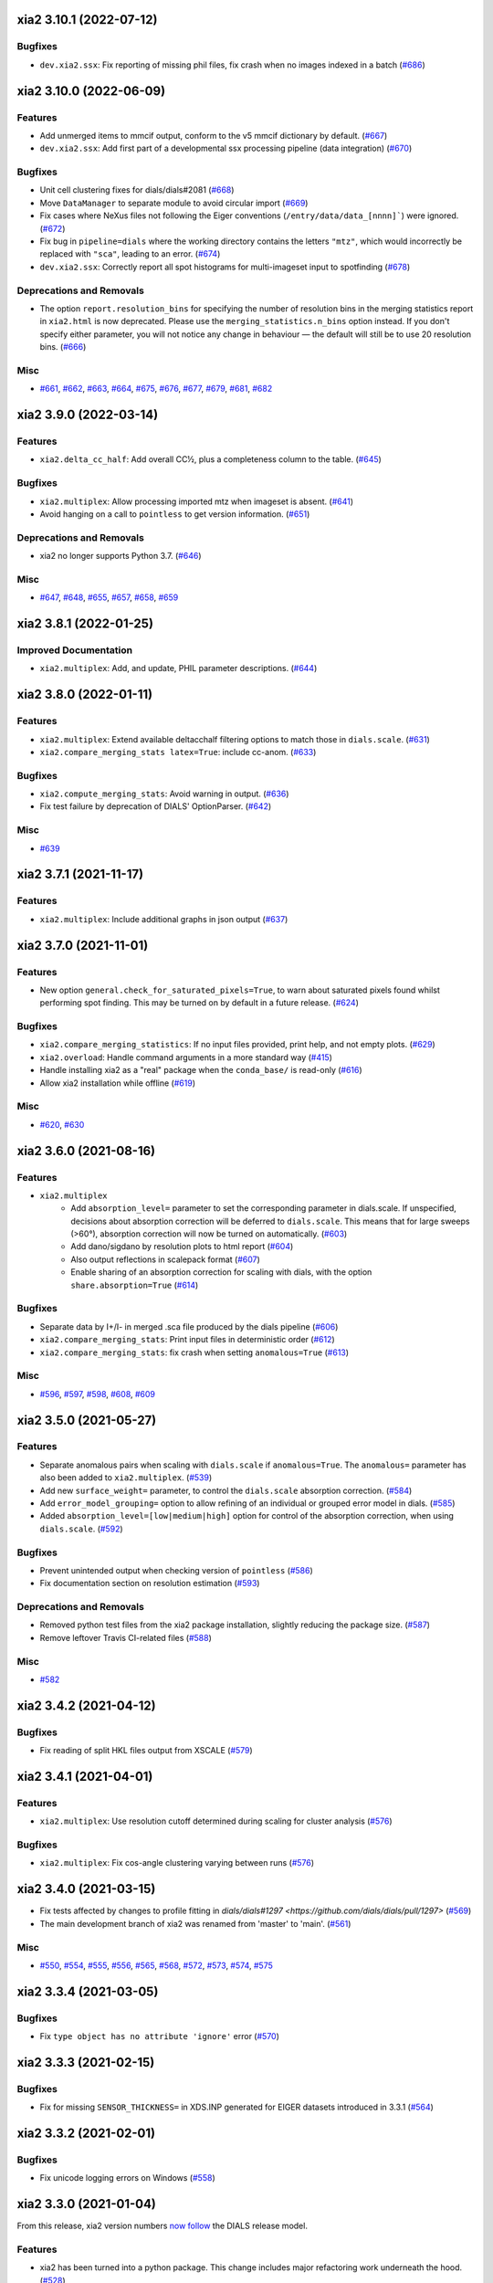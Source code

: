 xia2 3.10.1 (2022-07-12)
========================

Bugfixes
--------

- ``dev.xia2.ssx``: Fix reporting of missing phil files, fix crash when no images indexed in a batch (`#686 <https://github.com/xia2/xia2/issues/686>`_)


xia2 3.10.0 (2022-06-09)
========================

Features
--------

- Add unmerged items to mmcif output, conform to the v5 mmcif dictionary by default. (`#667 <https://github.com/xia2/xia2/issues/667>`_)
- ``dev.xia2.ssx``: Add first part of a developmental ssx processing pipeline (data integration) (`#670 <https://github.com/xia2/xia2/issues/670>`_)


Bugfixes
--------

- Unit cell clustering fixes for dials/dials#2081 (`#668 <https://github.com/xia2/xia2/issues/668>`_)
- Move ``DataManager`` to separate module to avoid circular import (`#669 <https://github.com/xia2/xia2/issues/669>`_)
- Fix cases where NeXus files not following the Eiger conventions (``/entry/data/data_[nnnn]```) were ignored. (`#672 <https://github.com/xia2/xia2/issues/672>`_)
- Fix bug in ``pipeline=dials`` where the working directory contains the letters ``"mtz"``, which would incorrectly be replaced with ``"sca"``, leading to an error. (`#674 <https://github.com/xia2/xia2/issues/674>`_)
- ``dev.xia2.ssx``: Correctly report all spot histograms for multi-imageset input to spotfinding (`#678 <https://github.com/xia2/xia2/issues/678>`_)


Deprecations and Removals
-------------------------

- The option ``report.resolution_bins`` for specifying the number of resolution bins in the merging statistics report in ``xia2.html`` is now deprecated.  Please use the ``merging_statistics.n_bins`` option instead.  If you don't specify either parameter, you will not notice any change in behaviour — the default will still be to use 20 resolution bins. (`#666 <https://github.com/xia2/xia2/issues/666>`_)


Misc
----

- `#661 <https://github.com/xia2/xia2/issues/661>`_, `#662 <https://github.com/xia2/xia2/issues/662>`_, `#663 <https://github.com/xia2/xia2/issues/663>`_, `#664 <https://github.com/xia2/xia2/issues/664>`_, `#675 <https://github.com/xia2/xia2/issues/675>`_, `#676 <https://github.com/xia2/xia2/issues/676>`_, `#677 <https://github.com/xia2/xia2/issues/677>`_, `#679 <https://github.com/xia2/xia2/issues/679>`_, `#681 <https://github.com/xia2/xia2/issues/681>`_, `#682 <https://github.com/xia2/xia2/issues/682>`_


xia2 3.9.0 (2022-03-14)
=======================

Features
--------

- ``xia2.delta_cc_half``: Add overall CC½, plus a completeness column to the table. (`#645 <https://github.com/xia2/xia2/issues/645>`_)


Bugfixes
--------

- ``xia2.multiplex``: Allow processing imported mtz when imageset is absent. (`#641 <https://github.com/xia2/xia2/issues/641>`_)
- Avoid hanging on a call to ``pointless`` to get version information. (`#651 <https://github.com/xia2/xia2/issues/651>`_)


Deprecations and Removals
-------------------------

- xia2 no longer supports Python 3.7. (`#646 <https://github.com/xia2/xia2/issues/646>`_)


Misc
----

- `#647 <https://github.com/xia2/xia2/issues/647>`_, `#648 <https://github.com/xia2/xia2/issues/648>`_, `#655 <https://github.com/xia2/xia2/issues/655>`_, `#657 <https://github.com/xia2/xia2/issues/657>`_, `#658 <https://github.com/xia2/xia2/issues/658>`_, `#659 <https://github.com/xia2/xia2/issues/659>`_


xia2 3.8.1 (2022-01-25)
=======================

Improved Documentation
----------------------

- ``xia2.multiplex``: Add, and update, PHIL parameter descriptions. (`#644 <https://github.com/xia2/xia2/issues/644>`_)


xia2 3.8.0 (2022-01-11)
=======================

Features
--------

- ``xia2.multiplex``: Extend available deltacchalf filtering options to match those in ``dials.scale``. (`#631 <https://github.com/xia2/xia2/issues/631>`_)
- ``xia2.compare_merging_stats latex=True``: include cc-anom. (`#633 <https://github.com/xia2/xia2/issues/633>`_)


Bugfixes
--------

- ``xia2.compute_merging_stats``: Avoid warning in output. (`#636 <https://github.com/xia2/xia2/issues/636>`_)
- Fix test failure by deprecation of DIALS' OptionParser. (`#642 <https://github.com/xia2/xia2/issues/642>`_)


Misc
----

- `#639 <https://github.com/xia2/xia2/issues/639>`_


xia2 3.7.1 (2021-11-17)
=======================

Features
--------

- ``xia2.multiplex``: Include additional graphs in json output (`#637 <https://github.com/xia2/xia2/issues/637>`_)


xia2 3.7.0 (2021-11-01)
=======================

Features
--------

- New option ``general.check_for_saturated_pixels=True``, to warn about saturated pixels found whilst performing spot finding. This may be turned on by default in a future release. (`#624 <https://github.com/xia2/xia2/issues/624>`_)


Bugfixes
--------

- ``xia2.compare_merging_statistics``: If no input files provided, print help, and not empty plots. (`#629 <https://github.com/xia2/xia2/issues/629>`_)
- ``xia2.overload``: Handle command arguments in a more standard way (`#415 <https://github.com/xia2/xia2/issues/415>`_)
- Handle installing xia2 as a "real" package when the ``conda_base/`` is read-only (`#616 <https://github.com/xia2/xia2/issues/616>`_)
- Allow xia2 installation while offline (`#619 <https://github.com/xia2/xia2/issues/619>`_)


Misc
----

- `#620 <https://github.com/xia2/xia2/issues/620>`_, `#630 <https://github.com/xia2/xia2/issues/630>`_


xia2 3.6.0 (2021-08-16)
=======================

Features
--------

- ``xia2.multiplex``
   - Add ``absorption_level=`` parameter to set the corresponding parameter in dials.scale. If
     unspecified, decisions about absorption correction will be deferred to ``dials.scale``. This
     means that for large sweeps (>60°), absorption correction will now be turned on automatically. (`#603 <https://github.com/xia2/xia2/issues/603>`_)
   - Add dano/sigdano by resolution plots to html report (`#604 <https://github.com/xia2/xia2/issues/604>`_)
   - Also output reflections in scalepack format (`#607 <https://github.com/xia2/xia2/issues/607>`_)
   - Enable sharing of an absorption correction for scaling with dials, with the option ``share.absorption=True`` (`#614 <https://github.com/xia2/xia2/issues/614>`_)


Bugfixes
--------

- Separate data by I+/I- in merged .sca file produced by the dials pipeline (`#606 <https://github.com/xia2/xia2/issues/606>`_)
- ``xia2.compare_merging_stats``: Print input files in deterministic order (`#612 <https://github.com/xia2/xia2/issues/612>`_)
- ``xia2.compare_merging_stats``: fix crash when setting ``anomalous=True`` (`#613 <https://github.com/xia2/xia2/issues/613>`_)


Misc
----

- `#596 <https://github.com/xia2/xia2/issues/596>`_, `#597 <https://github.com/xia2/xia2/issues/597>`_, `#598 <https://github.com/xia2/xia2/issues/598>`_, `#608 <https://github.com/xia2/xia2/issues/608>`_, `#609 <https://github.com/xia2/xia2/issues/609>`_


xia2 3.5.0 (2021-05-27)
=======================

Features
--------

- Separate anomalous pairs when scaling with ``dials.scale`` if ``anomalous=True``. The ``anomalous=`` parameter has also been added to ``xia2.multiplex``. (`#539 <https://github.com/xia2/xia2/issues/539>`_)
- Add new ``surface_weight=`` parameter, to control the ``dials.scale`` absorption correction. (`#584 <https://github.com/xia2/xia2/issues/584>`_)
- Add ``error_model_grouping=`` option to allow refining of an individual or grouped error model in dials. (`#585 <https://github.com/xia2/xia2/issues/585>`_)
- Added ``absorption_level=[low|medium|high]`` option for control of the absorption correction, when using ``dials.scale``. (`#592 <https://github.com/xia2/xia2/issues/592>`_)


Bugfixes
--------

- Prevent unintended output when checking version of ``pointless`` (`#586 <https://github.com/xia2/xia2/issues/586>`_)
- Fix documentation section on resolution estimation (`#593 <https://github.com/xia2/xia2/issues/593>`_)


Deprecations and Removals
-------------------------

- Removed python test files from the xia2 package installation, slightly reducing the package size. (`#587 <https://github.com/xia2/xia2/issues/587>`_)
- Remove leftover Travis CI-related files (`#588 <https://github.com/xia2/xia2/issues/588>`_)


Misc
----

- `#582 <https://github.com/xia2/xia2/issues/582>`_


xia2 3.4.2 (2021-04-12)
=======================

Bugfixes
--------

- Fix reading of split HKL files output from XSCALE (`#579 <https://github.com/xia2/xia2/issues/579>`_)


xia2 3.4.1 (2021-04-01)
=======================

Features
--------

- ``xia2.multiplex``: Use resolution cutoff determined during scaling for cluster analysis (`#576 <https://github.com/xia2/xia2/issues/576>`_)


Bugfixes
--------

- ``xia2.multiplex``: Fix cos-angle clustering varying between runs (`#576 <https://github.com/xia2/xia2/issues/576>`_)


xia2 3.4.0 (2021-03-15)
=======================

- Fix tests affected by changes to profile fitting in `dials/dials#1297 <https://github.com/dials/dials/pull/1297>` (`#569 <https://github.com/xia2/xia2/issues/569>`_)
- The main development branch of xia2 was renamed from 'master' to 'main'. (`#561 <https://github.com/xia2/xia2/issues/561>`_)

Misc
----

- `#550 <https://github.com/xia2/xia2/issues/550>`_, `#554 <https://github.com/xia2/xia2/issues/554>`_, `#555 <https://github.com/xia2/xia2/issues/555>`_, `#556 <https://github.com/xia2/xia2/issues/556>`_, `#565 <https://github.com/xia2/xia2/issues/565>`_, `#568 <https://github.com/xia2/xia2/issues/568>`_, `#572 <https://github.com/xia2/xia2/issues/572>`_, `#573 <https://github.com/xia2/xia2/issues/573>`_, `#574 <https://github.com/xia2/xia2/issues/574>`_, `#575 <https://github.com/xia2/xia2/issues/575>`_


xia2 3.3.4 (2021-03-05)
=======================

Bugfixes
--------

- Fix ``type object has no attribute 'ignore'`` error (`#570 <https://github.com/xia2/xia2/issues/570>`_)


xia2 3.3.3 (2021-02-15)
========================

Bugfixes
--------

- Fix for missing ``SENSOR_THICKNESS=`` in XDS.INP generated for EIGER datasets introduced in 3.3.1 (`#564 <https://github.com/xia2/xia2/issues/564>`_)


xia2 3.3.2 (2021-02-01)
=======================

Bugfixes
--------

- Fix unicode logging errors on Windows (`#558 <https://github.com/xia2/xia2/issues/558>`_)


xia2 3.3.0 (2021-01-04)
=======================

From this release, xia2 version numbers `now follow <https://github.com/xia2/xia2/pull/528#issuecomment-716577121>`_ the DIALS release model.

Features
--------

- xia2 has been turned into a python package. This change includes major
  refactoring work underneath the hood. (`#528 <https://github.com/xia2/xia2/issues/528>`_)
- Updates to ``xia2.mmcif`` output to conform to the latest pdb dictionaries (v5).
  ``output.mmcif.pdb_version=`` option added (choices of ``v5``, ``v5_next``).
  The default option ``v5_next`` includes output of unmerged reflection data. (`#537 <https://github.com/xia2/xia2/issues/537>`_)
- ``xia2.html``: Add ``<dF/s(dF)>``-by-resolution plot if running xia with ``anomalous=True`` (`#551 <https://github.com/xia2/xia2/issues/551>`_)


Bugfixes
--------

- ``xia2.multiplex``: pass ``dials.cosym`` parameter ``lattice_symmetry_max_delta=`` to ``dials.cosym``. (`#544 <https://github.com/xia2/xia2/issues/544>`_)
- ``xia2.multiplex``: fix occasional error generating stereographic projections. (`#546 <https://github.com/xia2/xia2/issues/546>`_)


Misc
----

- `#533 <https://github.com/xia2/xia2/issues/533>`_, `#535 <https://github.com/xia2/xia2/issues/535>`_,
  `#538 <https://github.com/xia2/xia2/issues/538>`_, `#540 <https://github.com/xia2/xia2/issues/540>`_,
  `#541 <https://github.com/xia2/xia2/issues/541>`_, `#545 <https://github.com/xia2/xia2/issues/545>`_,
  `#547 <https://github.com/xia2/xia2/issues/547>`_, `#548 <https://github.com/xia2/xia2/issues/548>`_,
  `#552 <https://github.com/xia2/xia2/issues/552>`_.


xia2 (DIALS 3.2.1) (2020-11-09)
===============================

Features
--------

- ``xia2.multiplex``: Allow the user to override the default ``dials.scale``
  parameter ``reflection_selection.method=``, to allow working around cases
  where default can fail (`#529 <https://github.com/xia2/xia2/issues/529>`_)
- ``xia2.merging_statistics``: Improved error handling  (`#531 <https://github.com/xia2/xia2/issues/531>`_)

Misc
----

- `#530 <https://github.com/xia2/xia2/issues/530>`_


xia2 0.7.101 (DIALS 3.2.0) (2020-10-27)
=======================================

Features
--------

- Add a radar plot to `xia2.multiplex` html report for comparison of merging
  statistics between clusters. (`#406 <https://github.com/xia2/xia2/issues/406>`_)
- Full matrix minimisation when using DIALS scaling is now Auto by default.
  This will use full matrix for 4 sweeps or fewer, meaning that large data sets
  now process much faster. (`#428 <https://github.com/xia2/xia2/issues/428>`_)


Bugfixes
--------
- Temporary files are no longer left around during the dials scaling process (`#497 <https://github.com/xia2/xia2/issues/497>`_)


Misc
----

- `#514 <https://github.com/xia2/xia2/issues/514>`_, `#523 <https://github.com/xia2/xia2/issues/523>`_


xia2 (DIALS 3.1.4) (2020-10-12)
========================

Bugfixes
--------

- ``xia2.compare_merging_stats``: Fix occasionally incorrect axis ylimits (`#517 <https://github.com/xia2/xia2/issues/517>`_)
- ``xia2.multiplex``: Fix corner case where reflections are present but not
  used in refinement, leading to an error when selecting reflections with
  ``reflections.select_on_experiment_identifiers()`` (`#524 <https://github.com/xia2/xia2/issues/524>`_)
- ``xia2.multiplex``: Fix error if one or more experiment has an image range
  that doesn't overlap with the requested dose range. Instead, remove this
  experiment from further analysis. (`#525 <https://github.com/xia2/xia2/issues/525>`_)
- ``xia2.multiplex``: Gracefully handle failure of resolution estimation (`#526 <https://github.com/xia2/xia2/issues/526>`_)
- Explicitly fail testing when the XDS licence has expired


xia2 (DIALS 3.1.1) (2020-09-01)
========================

Bugfixes
--------

- ``xia2.multiplex``: fix for dose parameter when scan doesn't start at 1 (`#518 <https://github.com/xia2/xia2/issues/518>`_)
- ``xia2.html``: Fix crash on python 3.8 (`#516 <https://github.com/xia2/xia2/issues/516>`_)


xia2 0.7.85 (DIALS 3.1.0) (2020-08-17)
======================================

Features
--------

- xia2 now support Python 3.8 (`#510 <https://github.com/xia2/xia2/issues/510>`_)
- Re-estimate resolution limit after deltacchalf filtering. Previously the
  resolution limit of the filtered dataset would always be the same as the
  unfiltered dataset. (`#466 <https://github.com/xia2/xia2/issues/466>`_)
- Add support for dose_decay model for dials.scale (`#467 <https://github.com/xia2/xia2/issues/467>`_)
- Report more useful error message if given an Eiger data file rather than a
  master file, including suggestions of possible master files in the same
  directory (`#509 <https://github.com/xia2/xia2/issues/509>`_)
- Speed up ``xia2.compare_merging_stats`` (`#502 <https://github.com/xia2/xia2/issues/502>`_)


Bugfixes
--------
- Work around changes to filenames output from dials.split_experiments (`#478 <https://github.com/xia2/xia2/issues/478>`_)


Deprecations and Removals
-------------------------
- No longer create the ``xia2-files.txt`` file. The output now goes to ``xia2-debug.txt`` (`#468 <https://github.com/xia2/xia2/issues/468>`_)


xia2 (DIALS 3.0.4) (2020-07-20)
===============================

Bugfixes
--------

- ``ispyb_xml``: Fix error reading PHIL files (`#484 <https://github.com/xia2/xia2/issues/484>`_)
- When using ``read_image_headers=False``, ignore missing images outside of the
  ``start:end`` range specified on the command line (`#491 <https://github.com/xia2/xia2/issues/491>`_)
- Improve treatment of reference instrument models when using ``reference_geometry=``.

  Previously, a separate 'experiment list' (``.expt``) file was required
  for each instrument model, but if any of the files contained multiple instrument
  models (e.g. they had been created from multiple-sweep rotation data), xia2
  could sometimes fail with a confusing message "no sweeps found".

  Now, one can pass any number of ``.expt`` files with ``reference_geometry=``
  arguments and each file may contain any number of instrument models. xia2
  will sort out any duplicate models for you. (`#485 <https://github.com/xia2/xia2/issues/485>`_)


xia2 (DIALS 3.0.3) (2020-07-06)
===============================

Bugfixes
--------

- Fix data from NSLS II with multiple triggers and one image per trigger (`#475 <https://github.com/xia2/xia2/issues/475>`_)
- Gracefully handle xtriage errors when generating xia2 report. (`#477 <https://github.com/xia2/xia2/issues/477>`_)
- xia2.compare_merging_stats: Plot the bin centres rather than bin d_min
  values. This previously could lead to misleading apparent differences between
  data sets with significantly different resolution limits. (`#480 <https://github.com/xia2/xia2/issues/480>`_)
- Increase XDS COLSPOT minimum_pixels_per_spot from 1 to 2. The previous value may
  have led to problems when spotfinding on images with many hot/warm pixels. (`#472 <https://github.com/xia2/xia2/issues/472>`_)

xia2 (DIALS 3.0.1) (2020-06-11)
===============================

Bugfixes
--------

- Fix missing anomalous info in hkl data converted for shelx
- Compatibility with DIALS project_name changes


xia2 0.7.32 (DIALS 3.0.0) (2020-05-27)
======================================

Features
--------

- Improve handling of diamond anvil cell data.  When calling xia2 with `high_pressure.correction=True`:
  - 'Dynamic shadowing' is enabled, to mask out the regions shadowed by the cell body.
  - The minimum observation counts for profile modelling are relaxed — the defaults are unrealistic in the case of a small data set from a small-molecule material in a diamond anvil cell.  In such cases, there are far fewer spots than the DIALS profile modelling expects, based on the norm in MX.  This had been a frequent cause of frustration when processing small-molecule data with xia2.
  - X-ray absorption in the diamond anvils is automatically corrected for using `dials.anvil_correction`. (`#396 <https://github.com/xia2/xia2/issues/396>`_)
- New command-line interface for xia2.to_shelxcde utility to support SAD/MAD datasets. (`#433 <https://github.com/xia2/xia2/issues/433>`_)
- - Include xtriage analysis in xia2.multiplex output
  - xia2.multiplex now exports json file including xtriage results
  - Include merging stats in multiplex json file (`#443 <https://github.com/xia2/xia2/issues/443>`_)
- Add the option ``multi_sweep_refinement`` to the DIALS pipelines.
  This performs the same indexing as ``multi_sweep_indexing`` and additionally refines all sweeps together, rather than refining each sweep individually.
  When refining the sweeps together, the unit cell parameters of each sweep are restrained to the mean unit cell during the scan-static refinement.
  This is achieved by setting the ``dials.refine`` option ``refinement.parameterisation.crystal.unit_cell.restraints.tie_to_group.sigmas=0.01,0.01,0.01,0.01,0.01,0.01``, but other values and ``tie_to_group``/``tie_to_target`` schemes of ``dials.refine`` may be invoked by passing suitable parameters.
  See the various xia2 configuration parameters under ``dials.refine.restraints``, which are identical to the settings one can pass to ``dials.refine`` via its own parameter set ``refinement.parameterisation.crystal.unit_cell.restraints``.
  As with the normal behaviour of xia2, the restraints do not apply to the scan-varying refinement step.

  Since this is likely to be most useful for small-molecule chemical crystallography, the ``multi_sweep_refinement`` behaviour is made the default when ``small_molecule=True``. (`#456 <https://github.com/xia2/xia2/issues/456>`_)


Bugfixes
--------

- Fixed printing of unit cells which are fixed by symmetry (89.9999999 -> 90.0) (`#444 <https://github.com/xia2/xia2/issues/444>`_)
- Changed outlier rejection in 3dii pipeline - no longer throw out outliers by default, and if outlier rejection requested only perform this after assessing resolution limits. (`#445 <https://github.com/xia2/xia2/issues/445>`_)
- Fix issue where missing images caused error: "can't convert negative value to unsigned int" (`#463 <https://github.com/xia2/xia2/issues/463>`_)


Deprecations and Removals
-------------------------

- xia2 0.7 no longer supports Python 2 (`#450 <https://github.com/xia2/xia2/issues/450>`_)
- Removed long-deprecated command line options -3dii / -dials and the like as well as the dials-full pipeline. (`#452 <https://github.com/xia2/xia2/issues/452>`_)
- Remove xia2.chef: this is deprecated and replaced by dials.damage_analysis (`#460 <https://github.com/xia2/xia2/issues/460>`_)


Misc
----

- `#449 <https://github.com/xia2/xia2/issues/449>`_


xia2 0.6.446 (DIALS 2.2.0) (2020-03-15)
=======================================

Features
--------

- xia2 now has coloured output by default.
  You can disable this by setting the environment variable NO_COLOR. (`#267 <https://github.com/xia2/xia2/issues/267>`_)
- The DIALS pipeline now generates .sca output files again (`#384 <https://github.com/xia2/xia2/issues/384>`_)
- Prescale data before dials.symmetry when in multi_sweep_indexing mode

  This mirrors the behaviour of the CCP4ScalerA by prescaling the data
  with KB scaling to ensure that all experiments are on the same scale
  before running dials.symmetry. This should lead to more reliable
  results from the symmetry analysis in multi_sweep_indexing mode. (`#395 <https://github.com/xia2/xia2/issues/395>`_)
- Switch the default plugin for reading HDF5 files with XDS to DURIN (`#400 <https://github.com/xia2/xia2/issues/400>`_)
- The error output file xia2.error has been renamed xia2-error.txt (`#407 <https://github.com/xia2/xia2/issues/407>`_)


Bugfixes
--------

- Export DANO when running cctbx French & Wilson procedure (`#399 <https://github.com/xia2/xia2/issues/399>`_)
- If .nxs and _master.h5 files reference the same underlying data files on disk, 
  do not process both, only process _master files. Fixes longstanding annoyance. (`#408 <https://github.com/xia2/xia2/issues/408>`_)
- Made image reading in xia2.overload more general, means screen19 now works with 
  Eiger detectors (`#412 <https://github.com/xia2/xia2/issues/412>`_)
- Fix bug for space_group= option in combination with the dials pipeline where
  output mtz files would be in the Laue group, rather than the space group. (`#420 <https://github.com/xia2/xia2/issues/420>`_)
- Remove the check that HDF5 data files are in place for master files, since this
  implicitly assumes that the data are written following DECTRIS manner. (`#401 <https://github.com/xia2/xia2/issues/401>`_)

xia2 0.6.362 (DIALS 2.1.0) (2019-12-16)
=======================================

Features
--------

- Perform systematic absence analysis in multiplex

  - Run dials.symmetry in systematic-absences-only mode after scaling to determine
    full space group in xia2.multiplex
  - Set laue_group= to skip Laue group determination by dials.cosym
  - Set space_group= to skip both Laue group determination by dials.cosym and
    systematic absences analysis by dials.symmetry (`#355 <https://github.com/xia2/xia2/issues/355>`_)
- Use cctbx-based French/Wilson procedure in place of ctruncate.
  Set truncate=ctruncate to use ctruncate instead. (`#377 <https://github.com/xia2/xia2/issues/377>`_)
- Generate integrated.mtz files for dials pipeline, saved in Datafiles (`#385 <https://github.com/xia2/xia2/issues/385>`_)


Bugfixes
--------

- Don't raise error if anomalous probability plot fails (`#357 <https://github.com/xia2/xia2/issues/357>`_)
- Ensure that integration results are copied to DataFiles. In some circumstances,
  when re-indexing/integrating the data, they were inadvertently missed (`#379 <https://github.com/xia2/xia2/issues/379>`_) (`#379 <https://github.com/xia2/xia2/issues/379>`_)
- Fix for running dials.symmetry in multi_sweep_indexing mode (`#390 <https://github.com/xia2/xia2/issues/390>`_)


Deprecations and Removals
-------------------------

- Retire mosflm/2d pipeline and related features (`#222 <https://github.com/xia2/xia2/issues/222>`_)
- -journal.txt output files are no longer created.
  Any output goes into the debug logfile instead. (`#267 <https://github.com/xia2/xia2/issues/267>`_)
- Retire command dev.xia2.pea_in_box (`#348 <https://github.com/xia2/xia2/issues/348>`_)
- Retire xdssum indexer (`#351 <https://github.com/xia2/xia2/issues/351>`_)
- Retire labelit/labelitii indexer and related features (`#367 <https://github.com/xia2/xia2/issues/367>`_)


Misc
----

- `#342 <https://github.com/xia2/xia2/issues/342>`_, `#370 <https://github.com/xia2/xia2/issues/370>`_


xia2 0.6.256 (DIALS 2.0.0) (2019-10-23)
=======================================

Features
--------

- Change the default pipeline (dials) to use DIALS for scaling instead of AIMLESS

  Scaling with AIMLESS is still available by running xia2 with ``pipeline=dials-aimless`` (`#301 <https://github.com/xia2/xia2/issues/301>`_)
- Reduce the number of calls to dials.export for performance improvement.

  The integrated.mtz (unscaled) no longer appears in the Logfiles but can
  be generated from the corresponding .refl and .expt files (`#329 <https://github.com/xia2/xia2/issues/329>`_)
- Reduce the total sweep range for searching for the correct beam centre.

  After 180 degrees no new information is provided so restrict the range if
  the total number of reflections is > 20,000 (only 10,000 randomly selected
  refections are used for this calculation anyway). (`#249 <https://github.com/xia2/xia2/issues/249>`_)

